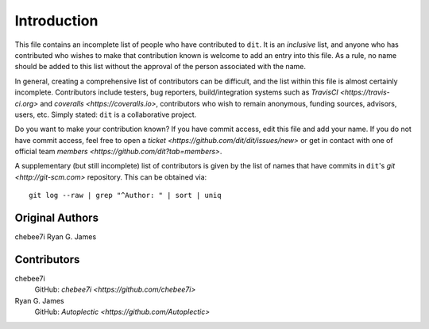 ============
Introduction
============

This file contains an incomplete list of people who have contributed to ``dit``.
It is an *inclusive* list, and anyone who has contributed who wishes to make
that contribution known is welcome to add an entry into this file.  As a rule,
no name should be added to this list without the approval of the person
associated with the name.

In general, creating a comprehensive list of contributors can be difficult,
and the list within this file is almost certainly incomplete.  Contributors
include testers, bug reporters, build/integration systems such as
`TravisCI <https://travis-ci.org>` and `coveralls <https://coveralls.io>`,
contributors who wish to remain anonymous, funding sources, advisors, users,
etc.  Simply stated: ``dit`` is a collaborative project.

Do you want to make your contribution known? If you have commit access, edit
this file and add your name. If you do not have commit access, feel free to
open a `ticket <https://github.com/dit/dit/issues/new>` or get in contact with
one of official team `members <https://github.com/dit?tab=members>`.

A supplementary (but still incomplete) list of contributors is given by the
list of names that have commits in ``dit``'s `git <http://git-scm.com>`
repository.  This can be obtained via::

	git log --raw | grep "^Author: " | sort | uniq

----------------
Original Authors
----------------
chebee7i
Ryan G. James

------------
Contributors
------------
chebee7i
	GitHub: `chebee7i <https://github.com/chebee7i>`
Ryan G. James
	GitHub: `Autoplectic <https://github.com/Autoplectic>`
